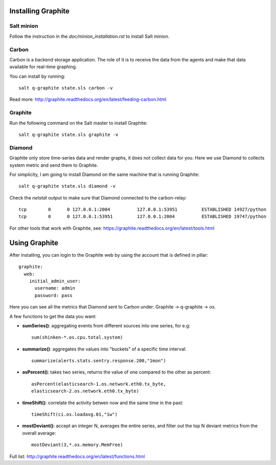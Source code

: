 Installing Graphite
===================

Salt minion
-----------

Follow the instruction in the `doc/minion_installation.rst` to install Salt
minion.

Carbon
------

Carbon is a backend storage application. The role of it is to receive the data
from the agents and make that data available for real-time graphing.

You can install by running::

  salt q-graphite state.sls carbon -v

Read more: http://graphite.readthedocs.org/en/latest/feeding-carbon.html

Graphite
--------

Run the following command on the Salt master to install Graphite::

  salt q-graphite state.sls graphite -v

Diamond
-------

Graphite only store time-series data and render graphs, it does not collect data for you. Here we use Diamond to collects system metric and send them to Graphite.

For simplicity, I am going to install Diamond on the same machine that is running Graphite::

  salt q-graphite state.sls diamond -v

Check the `netstat` output to make sure that Diamond connected to the carbon-relay::

  tcp        0      0 127.0.0.1:2004          127.0.0.1:53951         ESTABLISHED 14927/python
  tcp        0      0 127.0.0.1:53951         127.0.0.1:2004          ESTABLISHED 19747/python

For other tools that work with Graphite, see:
https://graphite.readthedocs.org/en/latest/tools.html

Using Graphite
==============

After installing, you can login to the Graphite web by using the account that
is defined in pillar::

  graphite:
    web:
      initial_admin_user:
        username: admin
        password: pass

Here you can see all the metrics that Diamond sent to Carbon under: Graphite -> q-graphite -> os.

A few functions to get the data you want: 

- **sumSeries()**: aggregating events from different sources into one series, for e.g::
    
    sum(shinken-*.os.cpu.total.system)

- **summarize()**: aggregates the values into "buckets" of a specific time
  interval::

    summarize(alerts.stats.sentry.response.200,"1mon")

- **asPercent()**: takes two series, returns the value of one compared to the
  other as percent::

    asPercent(elasticsearch-1.os.network.eth0.tx_byte,
    elasticsearch-2.os.network.eth0.tx_byte)

- **timeShift()**: correlate the activity betwen now and the same time in the
  past::

    timeShift(ci.os.loadavg.01,"1w")

- **mostDeviant()**: accept an integer N, averages the entire series, and
  filter out the top N deviant metrics from the overall average::

    mostDeviant(3,*.os.memory.MemFree)    

Full list: http://graphite.readthedocs.org/en/latest/functions.html
